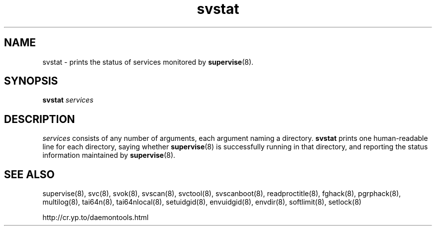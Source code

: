 .TH svstat 8
.SH NAME
svstat \- prints the status of services monitored by
.BR supervise (8).
.SH SYNOPSIS
.B svstat
.I services
.SH DESCRIPTION
.I services
consists of any number of arguments, each argument naming a directory.
.B svstat
prints one human-readable line for each directory, saying whether
.BR supervise (8)
is successfully running in that directory, and reporting the status
information maintained by
.BR supervise (8).
.SH SEE ALSO
supervise(8),
svc(8),
svok(8),
svscan(8),
svctool(8),
svscanboot(8),
readproctitle(8),
fghack(8),  
pgrphack(8),
multilog(8),
tai64n(8),
tai64nlocal(8),
setuidgid(8),
envuidgid(8),
envdir(8),
softlimit(8),
setlock(8)

http://cr.yp.to/daemontools.html

